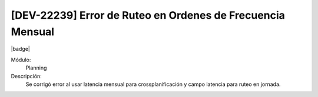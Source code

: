 [DEV-22239] Error de Ruteo en Ordenes de Frecuencia Mensual
============================================================

|badge|

.. |badge| raw:: html
   
   <span style="background-color: #7c04de; color: white; padding: 4px 8px; border-radius: 4px;">Corrección</span>

Módulo: 
   Planning

Descripción: 
 Se corrigó error al usar latencia mensual para crossplanificación y campo latencia para ruteo en jornada.

.. versionchanged:: 10.221.0.0-LTS

